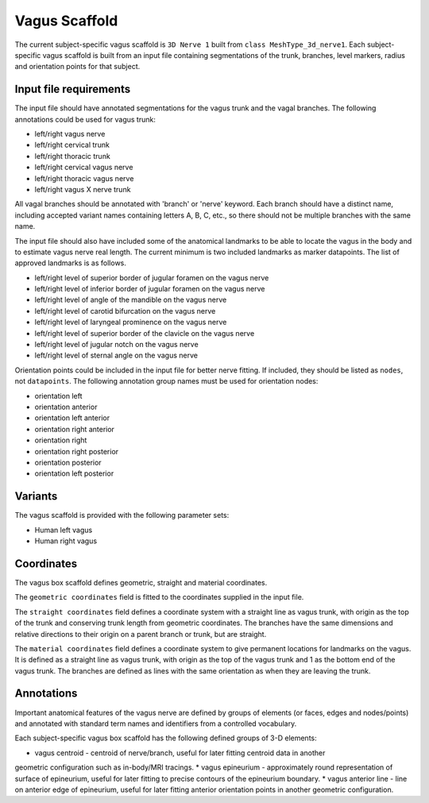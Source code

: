 Vagus Scaffold
================

The current subject-specific vagus scaffold is ``3D Nerve 1`` built from ``class MeshType_3d_nerve1``.
Each subject-specific vagus scaffold is built from an input file containing segmentations of the trunk, branches,
level markers, radius and orientation points for that subject.

Input file requirements
-----------------------

The input file should have annotated segmentations for the vagus trunk and the vagal branches.
The following annotations could be used for vagus trunk:

* left/right vagus nerve
* left/right cervical trunk
* left/right thoracic trunk
* left/right cervical vagus nerve
* left/right thoracic vagus nerve
* left/right vagus X nerve trunk

All vagal branches should be annotated with 'branch' or 'nerve' keyword. Each branch should have a distinct name,
including accepted variant names containing letters A, B, C, etc., so there should not be multiple branches with
the same name.

The input file should also have included some of the anatomical landmarks to be able to locate the vagus in the body
and to estimate vagus nerve real length. The current minimum is two included landmarks as marker datapoints.
The list of approved landmarks is as follows.

* left/right level of superior border of jugular foramen on the vagus nerve
* left/right level of inferior border of jugular foramen on the vagus nerve
* left/right level of angle of the mandible on the vagus nerve
* left/right level of carotid bifurcation on the vagus nerve
* left/right level of laryngeal prominence on the vagus nerve
* left/right level of superior border of the clavicle on the vagus nerve
* left/right level of jugular notch on the vagus nerve
* left/right level of sternal angle on the vagus nerve

Orientation points could be included in the input file for better nerve fitting. If included, they should be listed as
``nodes``, not ``datapoints``. The following annotation group names must be used for orientation nodes:

* orientation left
* orientation anterior
* orientation left anterior
* orientation right anterior
* orientation right
* orientation right posterior
* orientation posterior
* orientation left posterior

Variants
--------

The vagus scaffold is provided with the following parameter sets:

* Human left vagus
* Human right vagus

Coordinates
-----------

The vagus box scaffold defines geometric, straight and material coordinates.

The ``geometric coordinates`` field is fitted to the coordinates supplied in the input file.

The ``straight coordinates`` field defines a coordinate system with a straight line as vagus trunk, with origin as
the top of the trunk and conserving trunk length from geometric coordinates. The branches have the same dimensions and
relative directions to their origin on a parent branch or trunk, but are straight.

The ``material coordinates`` field defines a coordinate system to give permanent locations for landmarks on the vagus.
It is defined as a straight line as vagus trunk, with origin as the top of the vagus trunk and 1 as the bottom end
of the vagus trunk. The branches are defined as lines with the same orientation as when they are leaving the trunk.


Annotations
-----------

Important anatomical features of the vagus nerve are defined by groups of elements (or faces, edges and nodes/points) and
annotated with standard term names and identifiers from a controlled vocabulary.

Each subject-specific vagus box scaffold has the following defined groups of 3-D elements:

* vagus centroid - centroid of nerve/branch, useful for later fitting centroid data in another
geometric configuration such as in-body/MRI tracings.
* vagus epineurium - approximately round representation of surface of epineurium, useful for later fitting
to precise contours of the epineurium boundary.
* vagus anterior line - line on anterior edge of epineurium, useful for later fitting anterior orientation points
in another geometric configuration.
